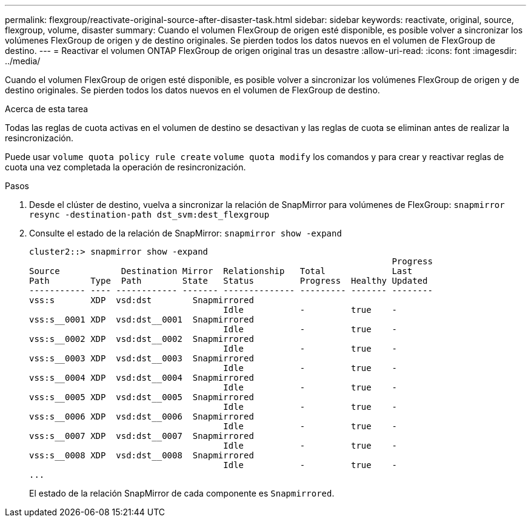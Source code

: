---
permalink: flexgroup/reactivate-original-source-after-disaster-task.html 
sidebar: sidebar 
keywords: reactivate, original, source, flexgroup, volume, disaster 
summary: Cuando el volumen FlexGroup de origen esté disponible, es posible volver a sincronizar los volúmenes FlexGroup de origen y de destino originales. Se pierden todos los datos nuevos en el volumen de FlexGroup de destino. 
---
= Reactivar el volumen ONTAP FlexGroup de origen original tras un desastre
:allow-uri-read: 
:icons: font
:imagesdir: ../media/


[role="lead"]
Cuando el volumen FlexGroup de origen esté disponible, es posible volver a sincronizar los volúmenes FlexGroup de origen y de destino originales. Se pierden todos los datos nuevos en el volumen de FlexGroup de destino.

.Acerca de esta tarea
Todas las reglas de cuota activas en el volumen de destino se desactivan y las reglas de cuota se eliminan antes de realizar la resincronización.

Puede usar `volume quota policy rule create` `volume quota modify` los comandos y para crear y reactivar reglas de cuota una vez completada la operación de resincronización.

.Pasos
. Desde el clúster de destino, vuelva a sincronizar la relación de SnapMirror para volúmenes de FlexGroup: `snapmirror resync -destination-path dst_svm:dest_flexgroup`
. Consulte el estado de la relación de SnapMirror: `snapmirror show -expand`
+
[listing]
----
cluster2::> snapmirror show -expand
                                                                       Progress
Source            Destination Mirror  Relationship   Total             Last
Path        Type  Path        State   Status         Progress  Healthy Updated
----------- ---- ------------ ------- -------------- --------- ------- --------
vss:s       XDP  vsd:dst        Snapmirrored
                                      Idle           -         true    -
vss:s__0001 XDP  vsd:dst__0001  Snapmirrored
                                      Idle           -         true    -
vss:s__0002 XDP  vsd:dst__0002  Snapmirrored
                                      Idle           -         true    -
vss:s__0003 XDP  vsd:dst__0003  Snapmirrored
                                      Idle           -         true    -
vss:s__0004 XDP  vsd:dst__0004  Snapmirrored
                                      Idle           -         true    -
vss:s__0005 XDP  vsd:dst__0005  Snapmirrored
                                      Idle           -         true    -
vss:s__0006 XDP  vsd:dst__0006  Snapmirrored
                                      Idle           -         true    -
vss:s__0007 XDP  vsd:dst__0007  Snapmirrored
                                      Idle           -         true    -
vss:s__0008 XDP  vsd:dst__0008  Snapmirrored
                                      Idle           -         true    -
...
----
+
El estado de la relación SnapMirror de cada componente es `Snapmirrored`.



